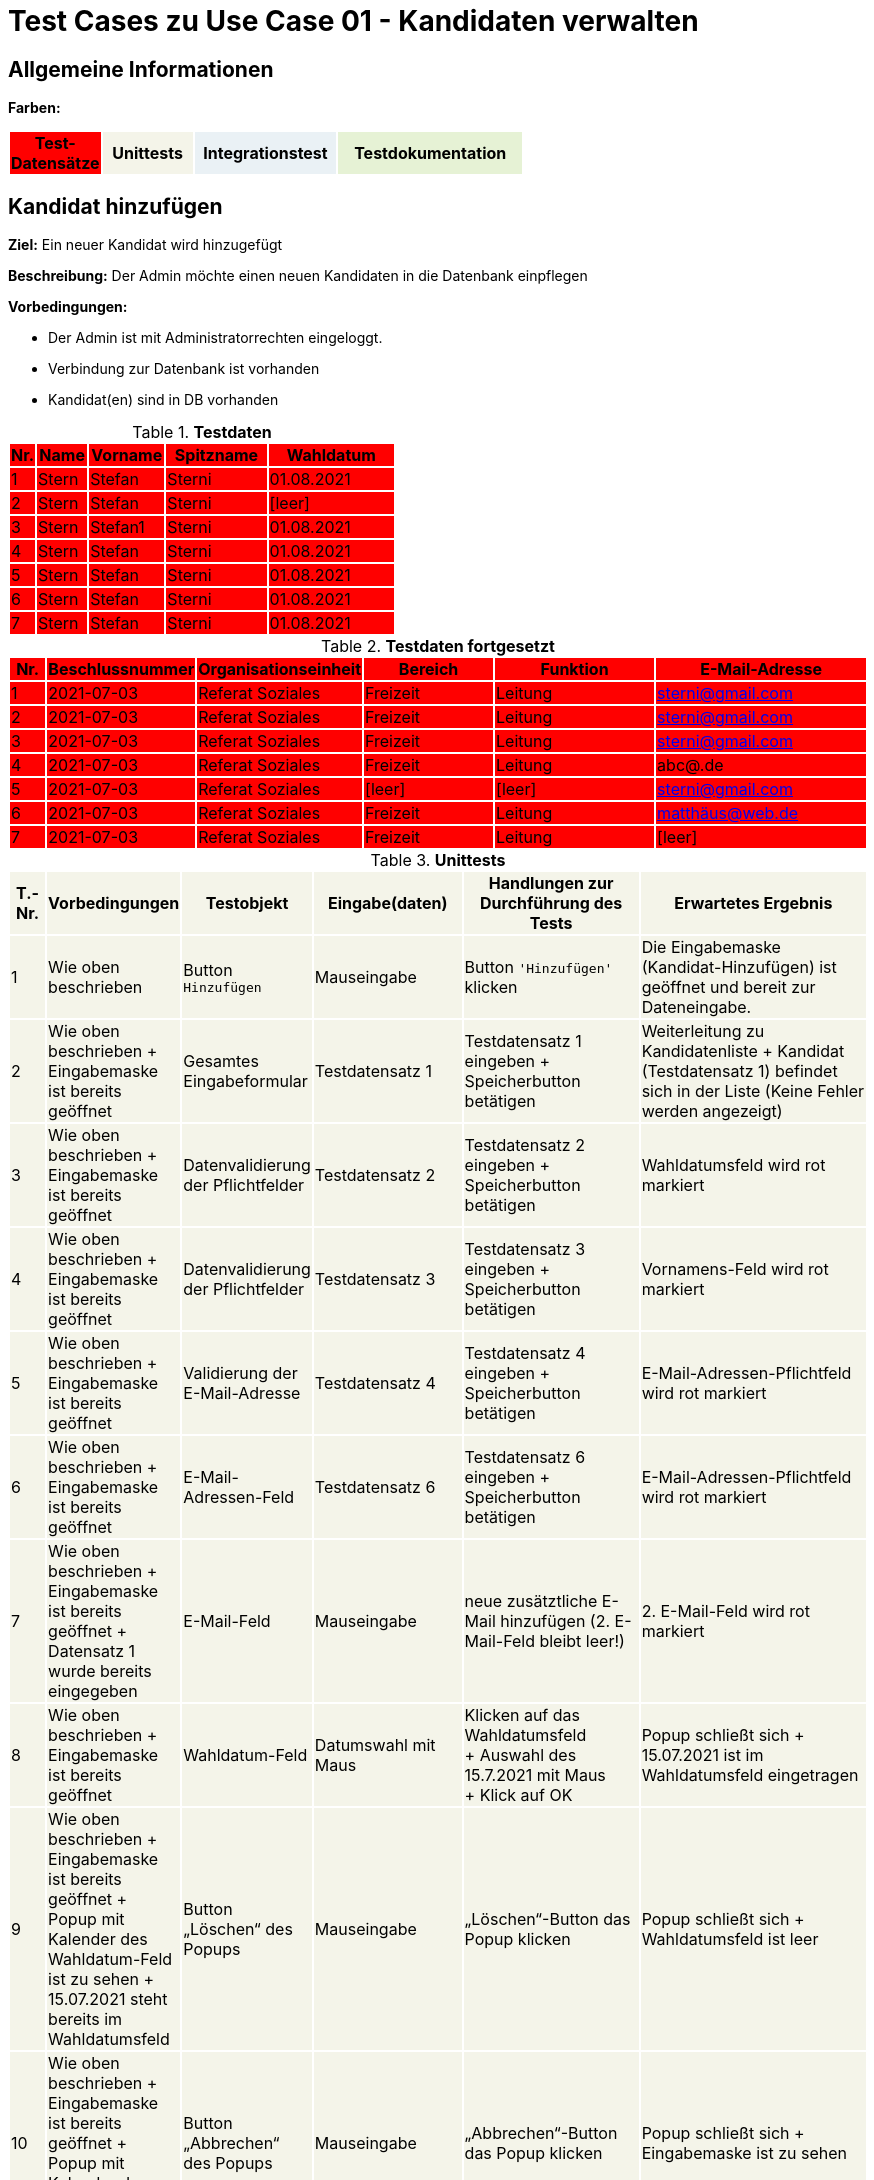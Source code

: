 = Test Cases zu Use Case 01 - Kandidaten verwalten


== Allgemeine Informationen




*Farben:*
[%header, width="60%", cols="1,2,3,4"]
|===
|Test-Datensätze{set:cellbgcolor:FF0000}
|Unittests{set:cellbgcolor:#f4f4e9}
|Integrationstest{set:cellbgcolor:#eaf1f5}
|Testdokumentation{set:cellbgcolor:#e6f2d5}
|===





== Kandidat hinzufügen

*Ziel:* Ein neuer Kandidat wird hinzugefügt

*Beschreibung:* Der Admin möchte einen neuen Kandidaten in die Datenbank einpflegen

*Vorbedingungen:*

- Der Admin ist mit Administratorrechten eingeloggt.
- Verbindung zur Datenbank ist vorhanden
- Kandidat(en) sind in DB vorhanden


.*Testdaten*
[%header, cols="1,2,3,4,5", ]
|===
|Nr.{set:cellbgcolor:FF0000}
|Name
|Vorname
|Spitzname
|Wahldatum

|1
|Stern
|Stefan
|Sterni
|01.08.2021

|2
|Stern
|Stefan
|Sterni
|[leer]

|3
|Stern
|Stefan1
|Sterni
|01.08.2021

|4
|Stern
|Stefan
|Sterni
|01.08.2021

|5
|Stern
|Stefan
|Sterni
|01.08.2021

|6
|Stern
|Stefan
|Sterni
|01.08.2021

|7
|Stern
|Stefan
|Sterni
|01.08.2021

|===

.*Testdaten fortgesetzt*
[%header, cols="1,2,3,4,5,6", ]
|===
|Nr.
|Beschlussnummer
|Organisationseinheit
|Bereich
|Funktion
|E-Mail-Adresse

|1
|2021-07-03
|Referat Soziales
|Freizeit
|Leitung
|sterni@gmail.com

|2
|2021-07-03
|Referat Soziales
|Freizeit
|Leitung
|sterni@gmail.com

|3
|2021-07-03
|Referat Soziales
|Freizeit
|Leitung
|sterni@gmail.com

|4
|2021-07-03
|Referat Soziales
|Freizeit
|Leitung
|abc@.de

|5
|2021-07-03
|Referat Soziales
|[leer]
|[leer]
|sterni@gmail.com

|6
|2021-07-03
|Referat Soziales
|Freizeit
|Leitung
|matthäus@web.de

|7
|2021-07-03
|Referat Soziales
|Freizeit
|Leitung
|[leer]

|===


.*Unittests*
[%header, cols="1,2,3,4,5,6", ]

|===
|T.-Nr.{set:cellbgcolor:#f4f4e9}
|Vorbedingungen
|Testobjekt
|Eingabe(daten)
|Handlungen zur Durchführung des Tests
|Erwartetes Ergebnis


|1
|Wie  oben beschrieben
|Button `+Hinzufügen+`
|Mauseingabe
|Button `+'Hinzufügen'+` klicken
|Die Eingabemaske (Kandidat-Hinzufügen) ist geöffnet und bereit zur Dateneingabe.

|2
|Wie oben beschrieben + Eingabemaske ist bereits geöffnet
|Gesamtes Eingabeformular
|Testdatensatz 1
|Testdatensatz 1 eingeben + Speicherbutton betätigen
|Weiterleitung zu Kandidatenliste + Kandidat (Testdatensatz 1) befindet sich in der Liste (Keine Fehler werden angezeigt)


|3
|Wie oben beschrieben + Eingabemaske ist bereits geöffnet
|Datenvalidierung der Pflichtfelder
|Testdatensatz 2
|Testdatensatz 2 eingeben
+
Speicherbutton betätigen
|Wahldatumsfeld wird rot markiert

|4
|Wie oben beschrieben + Eingabemaske ist bereits geöffnet
|Datenvalidierung der Pflichtfelder
|Testdatensatz 3
|Testdatensatz 3 eingeben
+
Speicherbutton betätigen
|Vornamens-Feld wird rot markiert



|5
|Wie oben beschrieben + Eingabemaske ist bereits geöffnet
|Validierung der E-Mail-Adresse
|Testdatensatz 4
|Testdatensatz 4 eingeben
+
Speicherbutton betätigen
|E-Mail-Adressen-Pflichtfeld wird rot markiert


|6
|Wie oben beschrieben + Eingabemaske ist bereits geöffnet
|E-Mail-Adressen-Feld
|Testdatensatz 6
|Testdatensatz 6 eingeben
+
Speicherbutton betätigen
|E-Mail-Adressen-Pflichtfeld wird rot markiert


|7
|Wie oben beschrieben + Eingabemaske ist bereits geöffnet + Datensatz 1 wurde bereits eingegeben
|E-Mail-Feld
|Mauseingabe
|neue zusätztliche E-Mail hinzufügen (2. E-Mail-Feld bleibt leer!)
|2. E-Mail-Feld wird rot markiert


|8
|Wie oben beschrieben + Eingabemaske ist bereits geöffnet
|Wahldatum-Feld
|Datumswahl mit Maus
|Klicken auf das Wahldatumsfeld +
+ Auswahl des 15.7.2021 mit Maus +
+ Klick auf OK
|Popup schließt sich + 15.07.2021 ist im Wahldatumsfeld eingetragen



|9
|Wie oben beschrieben + Eingabemaske ist bereits geöffnet + Popup mit Kalender des Wahldatum-Feld ist zu sehen
+
15.07.2021 steht bereits im Wahldatumsfeld
|Button „Löschen“ des Popups
|Mauseingabe
|„Löschen“-Button das Popup klicken
|Popup schließt sich + Wahldatumsfeld ist leer

|10
|Wie oben beschrieben + Eingabemaske ist bereits geöffnet + Popup mit Kalender des Wahldatum-Feld ist zu sehen
|Button „Abbrechen“ des Popups
|Mauseingabe
|„Abbrechen“-Button das Popup klicken
|Popup schließt sich + Eingabemaske ist zu sehen


|11
|Wie oben beschrieben + Eingabemaske ist bereits geöffnet + Popup mit Kalender des Wahldatum-Feld ist zu sehen
|Leere Fläche neben dem Popups
|Mauseingabe
|In die leere Fläche neben dem Popups klicken
|Popup schließt sich + Eingabemaske ist zu sehen




|12
|Wie oben beschrieben + Eingabemaske ist bereits geöffnet
|Funktion-Pflichtfelder
|Vorgegebene Funktionen der Funktions-Pflichtfelder
|Eintragen des Testdatensatz 5 + auf Speichern klicken
|Fehlendes Bereitsfeld wird rot markiert




|13
|Wie oben beschrieben + Eingabemaske ist bereits geöffnet
|Funktion´s-Feld
|Vorgegebene Funktionen der Funktions-Pflichtfelder
|Testdatensatz 1 eingeben + neue zusätztliche Funktion hinzufügen (Felder bleiben leer!)
|Organisationseinheitsfeld der 2. Funktion wird rot markiert



|14
|Wie oben beschrieben + 15 Einträge befinden sich in der Liste
|Pagination
|Testdatensatz 1
|Testdatensatz 1 eingeben + Speichern drucken
|Button "2"  erscheint unter der Kandidatenliste, der auf 2. Kandidatenseite verlinkt


|===











*Wann sollte getestet werden?:* Am Ende einer jeden Iteration oder nach Implement. neuer Features


.*Testdokumentation zu Use Case 01 - Kandidaten verwalten*
[%header, cols="1,2,3,4,5,6", ]
|===
|Getestet wurde T.-Nr.{set:cellbgcolor:#e6f2d5}
|Anzahl (Num­me­rie­rung)
|Datum
|Verantwortlicher +
(Wer hat getestet?)
|Erfolgreich?
|Kommentar (Was ist aufgefallen?)

|1  
|1
|29.05.2021
|Sebastian, Vasco
|nein
|-

|1  
|2
|18.06.2021
|Sebastian
|ja
|-

|2
|1
|18.06.2021
|Sebastian
|ja
|-

|3
|1
|18.06.2021
|Sebastian
|ja
|-

|4
|1
|18.06.2021
|Sebastian
|nein
|-

|4
|2
|
|
|
|

|5
|1
|18.06.2021
|Sebastian
|ja
|Nutzer weiß ggf. nicht, warum es rot markiert wird?!

|6
|1
|18.06.2021
|Sebastian
|ja
|Nutzer weiß ggf. nicht, warum es rot markiert wird?!

|7
|1
|18.06.2021
|Sebastian
|ja
|Test überflüssig, weil Integrationstest (Siehe I.-Test 19)

|8
|1
|18.06.2021
|Sebastian
|ja
|-

|9
|1
|18.06.2021
|Sebastian
|ja
|-

|10
|1
|18.06.2021
|Sebastian
|ja
|-

|11
|1
|18.06.2021
|Sebastian
|ja
|-

|12
|1
|18.06.2021
|Sebastian
|ja
|-

|13
|1
|18.06.2021
|Sebastian
|ja
|-

|14
|1
|18.06.2021
|Sebastian
|ja
|-
|===

*Auswertung fehlgeschlagener Test´s:* _Wer kümmert sich wann,..um die Dinge, die Fehlgeschlagen sind?! -> Ursachenanalyse_ (Entwicklung)

*Protokoll:*



== Weitere Informationen bearbeiten/löschen
*Beschreibung:* Der Admin möchte die Kandidatendaten einen bereits vorhandenen Kandidaten bearbeiten oder löschen

*Vorbedingungen:*

- Kandidat (Testdatensatz 1) ist vorhanden
- Das Kandidatentab ist geöffnet und die Liste der Kandidaten ist sichtbar



.*Unittests*
[%header, cols="1,2,3,4,5,6"]
|===
|T.-Nr.{set:cellbgcolor:#f4f4e9}
|Vorbedingungen
|Testobjekt
|Eingabe(daten)
|Handlungen zur Durchführung des Tests
|Erwartetes Ergebnis

|15
|Wie  oben beschrieben
|Löschen eines Kandidaten
|Mausklick
|Häckchen bei gewünschtem Kandidaten setzen
+ ENTFERNEN-Button klicken
|Löschbestätigung erscheint + Markierter Eintrag ist nach dem löschen nicht mehr in der Liste vorhanden



|16
|3 Kandidaten mit Datensatz 1 befinden sich bereits in der Liste
|Löschen mehrerer Kandidaten
|Mausklick
|Häckchen bei allen 3 gewünschten Kandidaten setzen
+ ENTFERNEN-Button klicken + Löschbestätigung bestätigen
|Löschbestätigung erscheint + Markierte Einträge sind nach dem löschen nicht mehr in der Liste vorhanden




|17
|Wie  oben beschrieben + Popup mit Löschbestätigung ist zu sehen
|"Nein"-Button
|Mausklick
|Löschbestätigung mit "nein" ablehnen
|Popup verschwindet + Kandidat steht weiterhin in der Liste
|===




.*Testdokumentation zu - "Weitere Informationen bearbeiten/löschen"*
[%header, cols="1,2,3,4,5,6", ]
|===
|Getestet wurde T.-Nr.{set:cellbgcolor:#e6f2d5}
|Anzahl (Num­me­rie­rung)
|Datum
|Verantwortlicher +
(Wer hat getestet?)
|Erfolgreich?
|Kommentar (Was ist aufgefallen?)

|15
|1
|18.06.2021
|Sebastian
|ja
|-

|16
|1
|18.06.2021
|Sebastian
|ja
|-

|17
|1
|18.06.2021
|Sebastian
|ja
|-
|===










== Integrationstests
*Beschreibung:* Der Admin möchte bereits vorhandenen Kandidaten durchsuchen

*Vorbedingungen:*

- Kandidat (Testdatensatz 1) ist vorhanden
- Das Kandidatentab ist geöffnet und die Liste der Kandidaten ist sichtbar

.*Integrationstests*
[%header, cols="1,2,3,4,5,6"]
|===
|T.-Nr.{set:cellbgcolor:#eaf1f5}
|Vorbedingungen
|Testobjekt
|Eingabe(daten)
|Handlungen zur Durchführung des Tests
|Erwartetes Ergebnis

|18
|Wie oben beschrieben
|Stift-Button
|Mausklick
|auf Stift neben Kandidaten klicken
|Eingabemaske öffnet sich mit den Kandidatendaten

|19
|Wie oben beschrieben + Eingabemaske ist bereits geöffnet
|Gesamtes Eingabeformular
|Testdatensatz 1
|Testdatensatz 1 eingeben + Speicherbutton betätigen
|Keine Fehler wird angezeigt + Weiterleitung zu Kandidatenliste + Angelegter Kandidat wird in Liste angezeigt

|20
|Wie  oben beschrieben
|Suchfeld über der Kandidatenliste
|Der zu suchende Ausdruck: "Stern"
|"Stern" in das Suchfeld eingeben und suche mit *Enter* bestätigen
|Kandidat (Datensatz 1) wird in der Liste angezeigt
|===





.*Testdokumentation (Integrationstests) zu Use Case 01 - Kandidaten verwalten*
[%header, cols="1,2,3,4,5,6", ]
|===
|Getestet wurde T.-Nr.{set:cellbgcolor:#e6f2d5}
|Anzahl (Num­me­rie­rung)
|Datum
|Verantwortlicher +
(Wer hat getestet?)
|Erfolgreich?
|Kommentar (Was ist aufgefallen?)

|18
|1
|17.06.2021
|Sebastian
|ja
|-

|19
|1
|17.06.2021
|Sebastian
|ja
|-

|20
|1
|17.06.2021
|Sebastian
|ja
|-
|===




